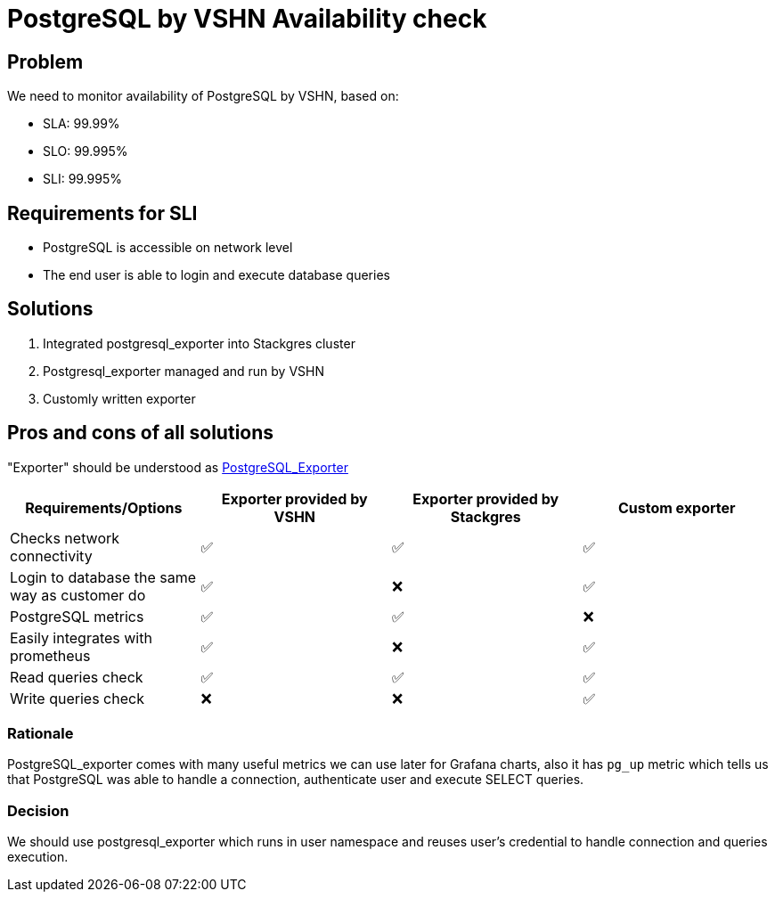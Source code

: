 = PostgreSQL by VSHN Availability check

== Problem

We need to monitor availability of PostgreSQL by VSHN, based on:

* SLA: 99.99%
* SLO: 99.995%
* SLI: 99.995%

== Requirements for SLI

* PostgreSQL is accessible on network level
* The end user is able to login and execute database queries

== Solutions

1. Integrated postgresql_exporter into Stackgres cluster
2. Postgresql_exporter managed and run by VSHN
3. Customly written exporter

== Pros and cons of all solutions

"Exporter" should be understood as https://github.com/prometheus-community/postgres_exporter[PostgreSQL_Exporter]

[cols="1,1,1,1"]
|===
|Requirements/Options |Exporter provided by VSHN |Exporter provided by Stackgres |Custom exporter

|Checks network connectivity |✅  |✅ |✅

|Login to database the same way as customer do |✅ |❌ |✅

|PostgreSQL metrics |✅ |✅ |❌

|Easily integrates with prometheus |✅ |❌ |✅

|Read queries check |✅ |✅ |✅

|Write queries check |❌ |❌ |✅

|===

=== Rationale

PostgreSQL_exporter comes with many useful metrics we can use later for Grafana charts, also it has `pg_up` metric which tells us that PostgreSQL was able to handle a connection, authenticate user and execute SELECT queries. 

=== Decision

We should use postgresql_exporter which runs in user namespace and reuses user's credential to handle connection and queries execution.


